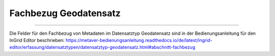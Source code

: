 
======================
Fachbezug Geodatensatz
======================

---------------------------------------------------------------------------------------------------

Die Felder für den Fachbezug von Metadaten im Datensatztyp Geodatensatz sind in der Bedienungsanleitung für den InGrid Editor beschrieben: https://metaver-bedienungsanleitung.readthedocs.io/de/latest/ingrid-editor/erfassung/datensatztypen/datensatztyp-geodatensatz.html#abschnitt-fachbezug